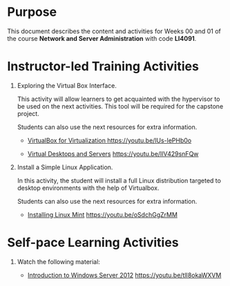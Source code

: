 #+LATEX_CLASS: lecture-document-udlap
#+TITLE:
#+OPTIONS: H:1 toc:nil
#+HTML_DOCTYPE:

#+BEGIN_EXPORT latex
\renewcommand{\thecareer}{Computer Systems Engineering}
\renewcommand{\thedocumenttitle}{Weeks 00, 01}
\renewcommand{\theterm}{Spring 2017}
\renewcommand{\thecoursename}{Network and Server Laboratory}
\renewcommand{\thecoursecode}{LIS4091}
\makeheadfoot
#+END_EXPORT

* Purpose
This document describes the content and activities for Weeks 00 and 01 of the
course *Network and Server Administration* with code *LI4091*.

* Instructor-led Training Activities

1. Exploring the Virtual Box Interface.

   This activity will allow learners to get acquainted with the hypervisor to be
   used on the next activities. This tool will be required for the capstone
   project.

   Students can also use the next resources for extra information.

   - [[https://youtu.be/lUs-lePHb0o][VirtualBox for Virtualization ]][[https://youtu.be/lUs-lePHb0o]]

   - [[https://youtu.be/IlV429snFQw][Virtual Desktops and Servers]] https://youtu.be/IlV429snFQw

2. Install a Simple Linux Application.

   In this activity, the student will install a full Linux distribution targeted
   to desktop environments with the help of Virtualbox.

   Students can also use the next resources for extra information.

   - [[https://youtu.be/oSdchGgZrMM][Installing Linux Mint]] https://youtu.be/oSdchGgZrMM

* Self-pace Learning Activities

1. Watch the following material:

   - [[https://youtu.be/tlI8okaWXVM][Introduction to Windows Server 2012]] https://youtu.be/tlI8okaWXVM
